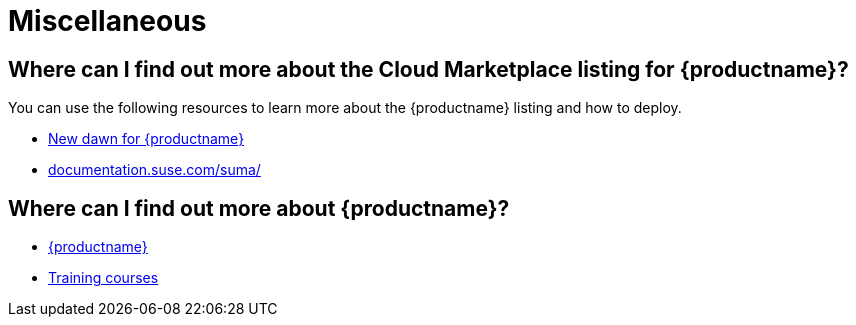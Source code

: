 = Miscellaneous
:availability: AWS & Azure
:sectnums!:
:lastupdate: October 2023

== Where can I find out more about the Cloud Marketplace listing for {productname}?

You can use the following resources to learn more about the {productname} listing and how to deploy.

* link:https://suse.com/c/new-dawn-for-suse-manager/[New dawn for {productname}]
* link:https://documentation.suse.com/suma/[documentation.suse.com/suma/]

== Where can I find out more about {productname}?

* link:https://www.suse.com/products/suse-manager/[{productname}]
* link:https://www.suse.com/training/course/[Training courses]